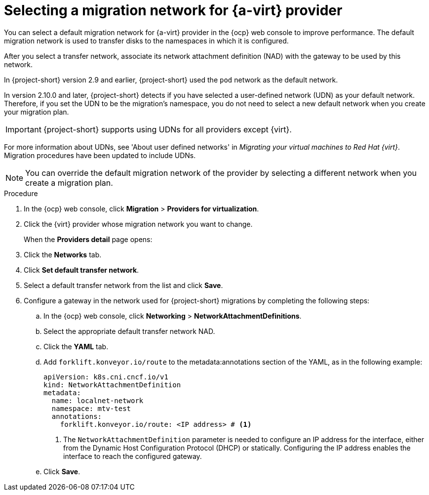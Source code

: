 // Module included in the following assemblies:
//
// * documentation/doc-Migration_Toolkit_for_Virtualization/master.adoc

:_content-type: PROCEDURE
[id="selecting-migration-network-for-virt-provider_{context}"]
= Selecting a migration network for {a-virt} provider

[role="_abstract"]
You can select a default migration network for {a-virt} provider in the {ocp} web console to improve performance. The default migration network is used to transfer disks to the namespaces in which it is configured.

After you select a transfer network, associate its network attachment definition (NAD) with the gateway to be used by this network.

In {project-short} version 2.9 and earlier, {project-short} used the `pod` network as the default network. 

In version 2.10.0 and later, {project-short} detects if you have selected a user-defined network (UDN) as your default network. Therefore, if you set the UDN to be the migration's namespace, you do not need to select a new default network when you create your migration plan. 

[IMPORTANT]
====
{project-short} supports using UDNs for all providers except {virt}.
====

For more information about UDNs, see 'About user defined networks' in _Migrating your virtual machines to Red Hat {virt}_. Migration procedures have been updated to include UDNs.

[NOTE]
====
You can override the default migration network of the provider by selecting a different network when you create a migration plan.
====

.Procedure

. In the {ocp} web console, click *Migration* > *Providers for virtualization*.
. Click the {virt} provider whose migration network you want to change.
+
When the *Providers detail* page opens:

. Click the *Networks* tab.
. Click *Set default transfer network*.
. Select a default transfer network from the list and click *Save*.
. Configure a gateway in the network used for {project-short} migrations by completing the following steps:
.. In the {ocp} web console, click *Networking* > *NetworkAttachmentDefinitions*.
.. Select the appropriate default transfer network NAD.
.. Click the *YAML* tab.
.. Add `forklift.konveyor.io/route` to the metadata:annotations section of the YAML, as in the following example:
+
[source,yaml,subs="attributes+"]
----
apiVersion: k8s.cni.cncf.io/v1
kind: NetworkAttachmentDefinition
metadata:
  name: localnet-network
  namespace: mtv-test
  annotations:
    forklift.konveyor.io/route: <IP address> # <1>
----
<1> The `NetworkAttachmentDefinition` parameter is needed to configure an IP address for the interface, either from the Dynamic Host Configuration Protocol (DHCP) or statically. Configuring the IP address enables the interface to reach the configured gateway.
.. Click *Save*.
